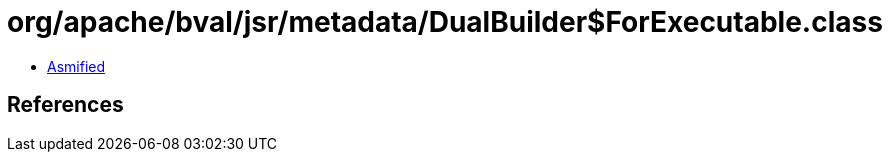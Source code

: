= org/apache/bval/jsr/metadata/DualBuilder$ForExecutable.class

 - link:DualBuilder$ForExecutable-asmified.java[Asmified]

== References

